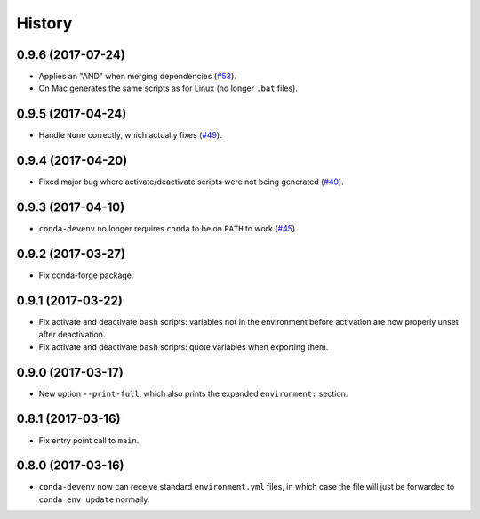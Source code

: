 =======
History
=======

0.9.6 (2017-07-24)
------------------

* Applies an "AND" when merging dependencies (`#53`_).
* On Mac generates the same scripts as for Linux (no longer ``.bat`` files).

.. _`#53`: https://github.com/ESSS/conda-devenv/issues/53


0.9.5 (2017-04-24)
------------------

* Handle ``None`` correctly, which actually fixes (`#49`_).


0.9.4 (2017-04-20)
------------------

* Fixed major bug where activate/deactivate scripts were not being generated (`#49`_).

.. _`#49`: https://github.com/ESSS/conda-devenv/issues/49


0.9.3 (2017-04-10)
------------------

* ``conda-devenv`` no longer requires ``conda`` to be on ``PATH`` to work (`#45`_).

.. _`#45`: https://github.com/ESSS/conda-devenv/issues/45


0.9.2 (2017-03-27)
------------------

* Fix conda-forge package.

0.9.1 (2017-03-22)
------------------

* Fix activate and deactivate ``bash`` scripts: variables not in the environment before activation
  are now properly unset after deactivation.

* Fix activate and deactivate ``bash`` scripts: quote variables when exporting them.


0.9.0 (2017-03-17)
------------------

* New option ``--print-full``, which also prints the expanded ``environment:`` section.

0.8.1 (2017-03-16)
------------------

* Fix entry point call to ``main``.


0.8.0 (2017-03-16)
------------------

* ``conda-devenv`` now can receive standard ``environment.yml`` files, in which case the file
  will just be forwarded to ``conda env update`` normally.
